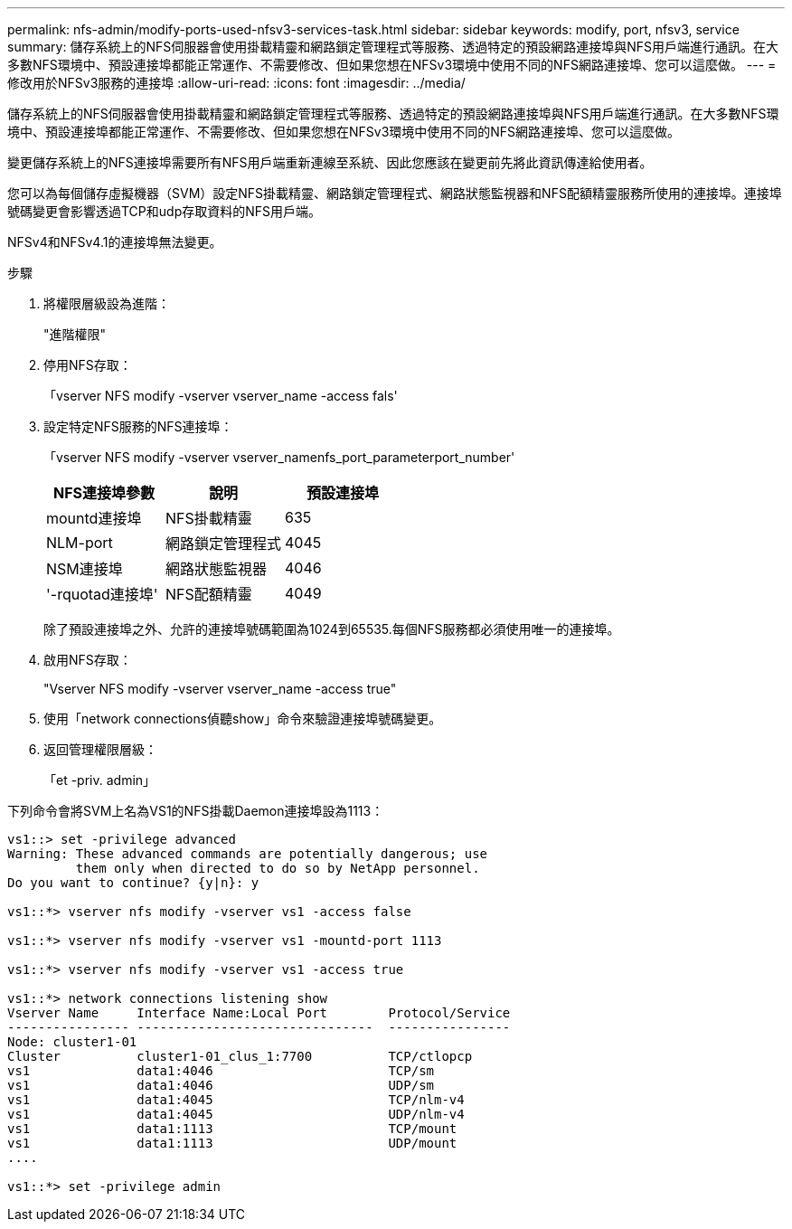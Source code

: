 ---
permalink: nfs-admin/modify-ports-used-nfsv3-services-task.html 
sidebar: sidebar 
keywords: modify, port, nfsv3, service 
summary: 儲存系統上的NFS伺服器會使用掛載精靈和網路鎖定管理程式等服務、透過特定的預設網路連接埠與NFS用戶端進行通訊。在大多數NFS環境中、預設連接埠都能正常運作、不需要修改、但如果您想在NFSv3環境中使用不同的NFS網路連接埠、您可以這麼做。 
---
= 修改用於NFSv3服務的連接埠
:allow-uri-read: 
:icons: font
:imagesdir: ../media/


[role="lead"]
儲存系統上的NFS伺服器會使用掛載精靈和網路鎖定管理程式等服務、透過特定的預設網路連接埠與NFS用戶端進行通訊。在大多數NFS環境中、預設連接埠都能正常運作、不需要修改、但如果您想在NFSv3環境中使用不同的NFS網路連接埠、您可以這麼做。

變更儲存系統上的NFS連接埠需要所有NFS用戶端重新連線至系統、因此您應該在變更前先將此資訊傳達給使用者。

您可以為每個儲存虛擬機器（SVM）設定NFS掛載精靈、網路鎖定管理程式、網路狀態監視器和NFS配額精靈服務所使用的連接埠。連接埠號碼變更會影響透過TCP和udp存取資料的NFS用戶端。

NFSv4和NFSv4.1的連接埠無法變更。

.步驟
. 將權限層級設為進階：
+
"進階權限"

. 停用NFS存取：
+
「vserver NFS modify -vserver vserver_name -access fals'

. 設定特定NFS服務的NFS連接埠：
+
「vserver NFS modify -vserver vserver_namenfs_port_parameterport_number'

+
[cols="3*"]
|===
| NFS連接埠參數 | 說明 | 預設連接埠 


 a| 
mountd連接埠
 a| 
NFS掛載精靈
 a| 
635



 a| 
NLM-port
 a| 
網路鎖定管理程式
 a| 
4045



 a| 
NSM連接埠
 a| 
網路狀態監視器
 a| 
4046



 a| 
'-rquotad連接埠'
 a| 
NFS配額精靈
 a| 
4049

|===
+
除了預設連接埠之外、允許的連接埠號碼範圍為1024到65535.每個NFS服務都必須使用唯一的連接埠。

. 啟用NFS存取：
+
"Vserver NFS modify -vserver vserver_name -access true"

. 使用「network connections偵聽show」命令來驗證連接埠號碼變更。
. 返回管理權限層級：
+
「et -priv. admin」



下列命令會將SVM上名為VS1的NFS掛載Daemon連接埠設為1113：

[listing]
----
vs1::> set -privilege advanced
Warning: These advanced commands are potentially dangerous; use
         them only when directed to do so by NetApp personnel.
Do you want to continue? {y|n}: y

vs1::*> vserver nfs modify -vserver vs1 -access false

vs1::*> vserver nfs modify -vserver vs1 -mountd-port 1113

vs1::*> vserver nfs modify -vserver vs1 -access true

vs1::*> network connections listening show
Vserver Name     Interface Name:Local Port        Protocol/Service
---------------- -------------------------------  ----------------
Node: cluster1-01
Cluster          cluster1-01_clus_1:7700          TCP/ctlopcp
vs1              data1:4046                       TCP/sm
vs1              data1:4046                       UDP/sm
vs1              data1:4045                       TCP/nlm-v4
vs1              data1:4045                       UDP/nlm-v4
vs1              data1:1113                       TCP/mount
vs1              data1:1113                       UDP/mount
....

vs1::*> set -privilege admin
----